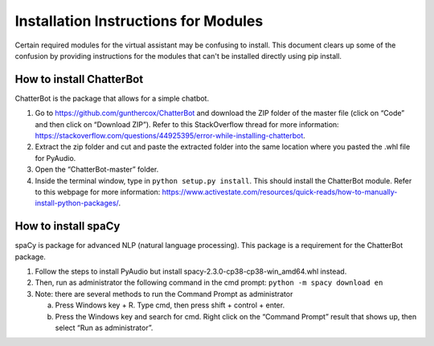 Installation Instructions for Modules
=====================================

Certain required modules for the virtual assistant may be confusing to install. This document
clears up some of the confusion by providing instructions for the modules that can't be installed
directly using pip install.


How to install ChatterBot
-------------------------

ChatterBot is the package that allows for a simple chatbot.

1. Go to https://github.com/gunthercox/ChatterBot and download the ZIP folder of the master file
   (click on “Code” and then click on “Download ZIP”). Refer to this StackOverflow thread for more
   information: https://stackoverflow.com/questions/44925395/error-while-installing-chatterbot.

2. Extract the zip folder and cut and paste the extracted folder into
   the same location where you pasted the .whl file for PyAudio.

3. Open the “ChatterBot-master” folder.

4. Inside the terminal window, type in ``python setup.py install``. This should install the
   ChatterBot module. Refer to this webpage for more information:
   https://www.activestate.com/resources/quick-reads/how-to-manually-install-python-packages/.


How to install spaCy
--------------------

spaCy is package for advanced NLP (natural language processing). This package is a requirement for
the ChatterBot package.

1. Follow the steps to install PyAudio but install spacy-2.3.0-cp38-cp38-win_amd64.whl
   instead.

2. Then, run as administrator the following command in the cmd prompt:
   ``python -m spacy download en``

3. Note: there are several methods to run the Command Prompt as administrator

   a. Press Windows key + R. Type cmd, then press shift + control + enter.

   b. Press the Windows key and search for cmd. Right click on the “Command Prompt” result that
      shows up, then select “Run as administrator”.
